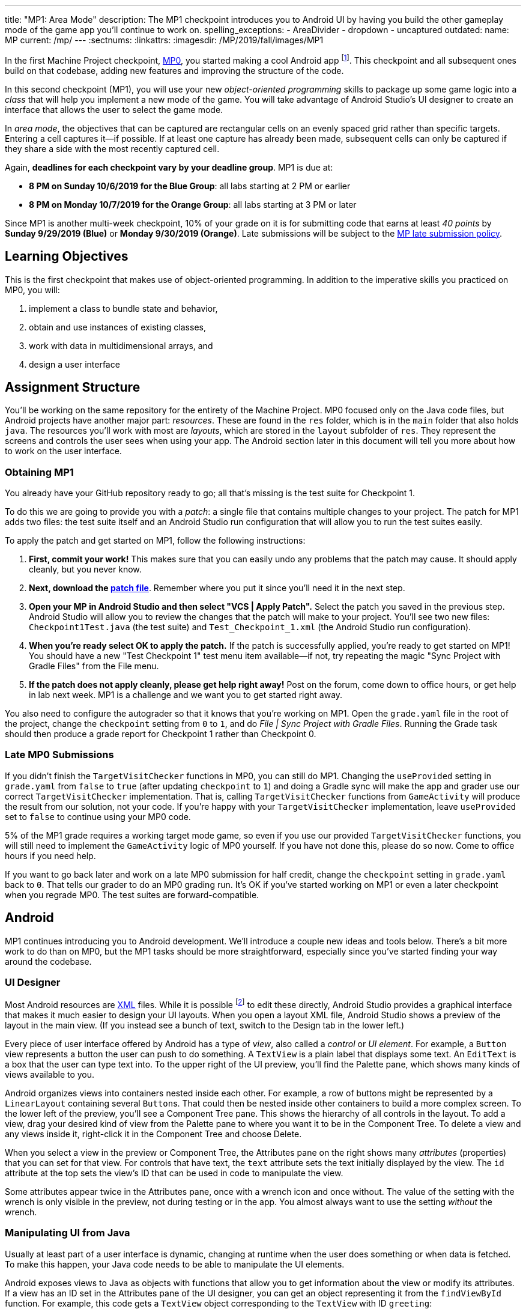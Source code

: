 ---
title: "MP1: Area Mode"
description:
  The MP1 checkpoint introduces you to Android UI by having you build the other gameplay
  mode of the game app you'll continue to work on.
spelling_exceptions:
  - AreaDivider
  - dropdown
  - uncaptured
outdated:
  name: MP
  current: /mp/
---
:sectnums:
:linkattrs:
:imagesdir: /MP/2019/fall/images/MP1

:forum: pass:normal[https://cs125-forum.cs.illinois.edu/c/fall2019-mp/mp1[forum,role='noexternal']]

[.lead]
//
In the first Machine Project checkpoint, link:/MP/2019/fall/0[MP0], you started making a
cool Android app
//
footnote:[Well, at least _we_ think it's cool...].
//
This checkpoint and all subsequent ones build on that codebase, adding new
features and improving the structure of the code.

In this second checkpoint (MP1), you will use your new _object-oriented
programming_ skills to package up some game logic into a _class_ that will help
you implement a new mode of the game.
//
You will take advantage of Android Studio's UI designer to create an interface
that allows the user to select the game mode.

In _area mode_, the objectives that can be captured are rectangular cells on an
evenly spaced grid rather than specific targets.
//
Entering a cell captures it&mdash;if possible.
//
If at least one capture has already been made, subsequent cells can only be
captured if they share a side with the most recently captured cell.

Again, **deadlines for each checkpoint vary by your deadline group**.
MP1 is due at:

* **8 PM on Sunday 10/6/2019 for the Blue Group**: all labs starting at 2 PM or
earlier
//
* **8 PM on Monday 10/7/2019 for the Orange Group**: all labs starting at 3 PM
or later

Since MP1 is another multi-week checkpoint, 10% of your grade on it is for
submitting code that earns at least _40 points_ by **Sunday 9/29/2019 (Blue)**
or **Monday 9/30/2019 (Orange)**.
//
Late submissions will be subject to the
//
link:/info/2019/fall/syllabus#regrading[MP late submission policy].

[[learning]]
//
== Learning Objectives

This is the first checkpoint that makes use of object-oriented programming.
//
In addition to the imperative skills you practiced on MP0, you will:

. implement a class to bundle state and behavior,
//
. obtain and use instances of existing classes,
//
. work with data in multidimensional arrays, and
//
. design a user interface

[[structure]]
//
== Assignment Structure

You'll be working on the same repository for the entirety of the Machine
Project.
//
MP0 focused only on the Java code files, but Android projects have another major
part: _resources_.
//
These are found in the `res` folder, which is in the `main` folder that also
holds `java`.
//
The resources you'll work with most are _layouts_, which are stored in the
`layout` subfolder of `res`.
//
They represent the screens and controls the user sees when using your app.
//
The Android section later in this document will tell you more about how to work
on the user interface.

[[mp1]]
//
=== Obtaining MP1

[.lead]
//
You already have your GitHub repository ready to go; all that's missing is the
test suite for Checkpoint 1.

To do this we are going to provide you with a _patch_: a single file that
contains multiple changes to your project.
//
The patch for MP1 adds two files: the test suite itself and an Android Studio
run configuration that will allow you to run the test suites easily.

To apply the patch and get started on MP1, follow the following instructions:

. **First, commit your work!**
//
This makes sure that you can easily undo any problems that the patch may cause.
//
It should apply cleanly, but you never know.
//
. **Next, download the
//
link:/MP/2019/fall/patches/MP1.patch[patch file]**.
//
Remember where you put it since you'll need it in the next step.
//
. **Open your MP in Android Studio and then select "VCS | Apply Patch".**
//
Select the patch you saved in the previous step.
//
Android Studio will allow you to review the changes that the patch will make to
your project.
//
You'll see two new files: `Checkpoint1Test.java` (the test suite) and
`Test_Checkpoint_1.xml` (the Android Studio run configuration).
//
. **When you're ready select OK to apply the patch.**
//
If the patch is successfully applied, you're ready to get started on MP1!
//
You should have a new "Test Checkpoint 1" test menu item available&mdash;if not,
try repeating the magic "Sync Project with Gradle Files" from the File menu.
//
. **If the patch does not apply cleanly, please get help right away!**
//
Post on the forum, come down to office hours, or get help in lab next week.
//
MP1 is a challenge and we want you to get started right away.

You also need to configure the autograder so that it knows that you're working
on MP1.
//
Open the `grade.yaml` file in the root of the project, change the `checkpoint`
setting from `0` to `1`, and do _File | Sync Project with Gradle Files_.
//
Running the Grade task should then produce a grade report for Checkpoint 1
rather than Checkpoint 0.

=== Late MP0 Submissions

If you didn't finish the `TargetVisitChecker` functions in MP0, you can still do
MP1.
//
Changing the `useProvided` setting in `grade.yaml` from `false` to `true` (after
updating `checkpoint` to `1`) and doing a Gradle sync will make the app and
grader use our correct `TargetVisitChecker` implementation.
//
That is, calling `TargetVisitChecker` functions from `GameActivity` will produce
the result from our solution, not your code.
//
If you're happy with your `TargetVisitChecker` implementation, leave
`useProvided` set to `false` to continue using your MP0 code.

5% of the MP1 grade requires a working target mode game, so even if you use our
provided `TargetVisitChecker` functions, you will still need to implement the
`GameActivity` logic of MP0 yourself.
//
If you have not done this, please do so now.
//
Come to office hours if you need help.

If you want to go back later and work on a late MP0 submission for half credit,
change the `checkpoint` setting in `grade.yaml` back to `0`.
//
That tells our grader to do an MP0 grading run.
//
It's OK if you've started working on MP1 or even a later checkpoint when you
regrade MP0.
//
The test suites are forward-compatible.

== Android

MP1 continues introducing you to Android development.
//
We'll introduce a couple new ideas and tools below.
//
There's a bit more work to do than on MP0, but the MP1 tasks should be more
straightforward, especially since you've started finding your way around the
codebase.

=== UI Designer

Most Android resources are https://en.wikipedia.org/wiki/XML[XML] files.
//
While it is possible footnote:[and necessary for advanced applications] to edit
these directly, Android Studio provides a graphical interface that makes it much
easier to design your UI layouts.
//
When you open a layout XML file, Android Studio shows a preview of the layout in
the main view.
//
(If you instead see a bunch of text, switch to the Design tab in the lower
left.)

Every piece of user interface offered by Android has a type of _view_, also
called a _control_ or _UI element_.
//
For example, a `Button` view represents a button the user can push to do
something.
//
A `TextView` is a plain label that displays some text.
//
An `EditText` is a box that the user can type text into.
//
To the upper right of the UI preview, you'll find the Palette pane, which shows
many kinds of views available to you.

Android organizes views into containers nested inside each other.
//
For example, a row of buttons might be represented by a `LinearLayout`
containing several ``Button``s.
//
That could then be nested inside other containers to build a more complex
screen.
//
To the lower left of the preview, you'll see a Component Tree pane.
//
This shows the hierarchy of all controls in the layout.
//
To add a view, drag your desired kind of view from the Palette pane to where you
want it to be in the Component Tree.
//
To delete a view and any views inside it, right-click it in the Component Tree
and choose Delete.

When you select a view in the preview or Component Tree, the Attributes pane on
the right shows many _attributes_ (properties) that you can set for that view.
//
For controls that have text, the `text` attribute sets the text initially
displayed by the view.
//
The `id` attribute at the top sets the view's ID that can be used in code to
manipulate the view.

[.alert.alert-warning]
//
--
//
Some attributes appear twice in the Attributes pane, once with a wrench icon and
once without.
//
The value of the setting with the wrench is only visible in the preview, not
during testing or in the app.
//
You almost always want to use the setting _without_ the wrench.
//
--

=== Manipulating UI from Java

[.lead]
//
Usually at least part of a user interface is dynamic, changing at runtime when the user
does something or when data is fetched.
//
To make this happen, your Java code needs to be able to manipulate the UI elements.

Android exposes views to Java as objects with functions that allow you to get
information about the view or modify its attributes.
//
If a view has an ID set in the Attributes pane of the UI designer, you can get
an object representing it from the `findViewById` function.
//
For example, this code gets a `TextView` object corresponding to the `TextView`
with ID `greeting`:

[source,java]
----
TextView label = findViewById(R.id.greeting);
----

The variable type (e.g. `TextView`) must match the type of view from the UI designer.
//
The variable name (e.g. `label`) can be anything of your choosing.
//
The field name after `R.id.` is the view ID from the UI designer.

[.alert.alert-warning]
//
--
//
Since the view classes are defined in Android rather than your project, they
have to be _imported_ before you can use them from your code.
//
Android Studio can help with this: if you tab-complete the class name as you're
typing it, the needed import statement will be automatically added to the top of
the file.
//
--

Once you have a view object, you can use dot notation to call its functions and
do something with it.
//
For example, all views have a `setVisibility` method to change whether the view
can be seen.
//
If the greeting label was invisible or gone, this code would make it visible
again:

[source,java]
----
label.setVisibility(View.VISIBLE);
// or pass View.INVISIBLE to make it invisible
// or View.GONE to make it gone (invisible and taking up no space)
----

Views that display text have a `setText` method to change the text:

[source,java]
----
label.setText("Hello!");
----

Member functions can also be used to set handlers&mdash;code that will be run
when something happens to the view, like a button being clicked.
//
The syntax for handlers is a little messy, but Android Studio's tab completion
can help you with it, as can the examples in our starter code or in lab.
//
For example, this attaches a click handler to a `Button` variable named
`goodbye`:

[source,java]
----
goodbye.setOnClickListener(new View.OnClickListener() {
    @Override
    public void onClick(final View v) {
        // Change the label's text
        label.setText("Goodbye.");
    }
});
----

Or more concisely:

[source,java]
----
goodbye.setOnClickListener(v -> {
    // Change the label's text
    label.setText("Goodbye.");
});
----

=== Multiple Activities

Most apps have multiple different screens that are shown at different times.
//
To switch to a different activity, code has to launch the new activity using an `Intent`.
//
An intent specifies what is to be done and provides any extra information needed to do
that&mdash;kind of like calling a function.

To create an intent to launch an activity, you need to specify the current context
footnote:[usually `this` but possibly `CurrentActivity.this` if you're inside a non-concise handler]
and the new activity:

[source,java]
----
Intent intent = new Intent(this, OtherActivity.class);
// Don't worry about what the .class part means
----

Once you have an intent, you can pass it to the `startActivity` function to act on it:

[source,java]
----
startActivity(intent);
----

By default, when a new activity is launched, the user can return to the old one
by using the back button on the device.
//
To make the old activity completely finish and no longer be available, you can
call `finish()` after the `startActivity` call.

Additional data that needs to be passed to the new activity can be placed in _extras_.
//
Intent extras are identified by a string name and can have various kinds of values.
//
Each intent can have many extras.
//
To add an extra, use a `putExtra` instance method of the intent:

[source,java]
----
intent.putExtra("name", "Jane Smith");
intent.putExtra("gpa", 4.0);
----

To access this data from the new activity, use the `getIntent` function to get
the `Intent` that was used to launch the activity.
//
To extract extras from the intent, call the `get<Type>Extra` functions, like
`getStringExtra` or `getDoubleExtra`.
//
The functions to get extras of primitive types require you to specify a default
value that will be returned in case that extra wasn't present.
//
For example:

[source,java]
----
Intent intent = getIntent();
String name = intent.getStringExtra("name");
double gpa = intent.getDoubleExtra("gpa", 0.0); // 0.0 is the default
----

If you'd like more information, feel free to refer to Android's
//
https://developer.android.com/guide/components/intents-filters[official `Intent` documentation].

== Your Goal

When you're done with MP1, your Campus Snake 125 app will support target mode and the new area mode.
//
In area mode, the map will show a grid of cells and highlight captured cells with green rectangles.
//
There will be a user interface to select the game mode and set game configuration
(proximity threshold for target mode, area and cell size for area mode).

MP1 is a step up from MP0, and may seem overwhelming at first.
//
This is normal!
//
As we always recommend: **start early**, take it one step at a time, get help
when you need it, and you'll be able to build amazing things.

=== `AreaDivider` Class

You may notice after acquiring the Checkpoint 1 test suite that the project can
no longer compile.
//
This is because the test code refers to an `AreaDivider` class that you need to
create.
//
So the first order of business is to define that class and the needed functions
on it.
//
To add a new class file in the Project view, right-click the package folder
(`edu.illinois.cs.cs125.fall2019.mp`) that contains all the existing files
you've been working on and choose _New | Java Class_.
//
Enter the class name, `AreaDivider` in this case, in the Name box and press OK.
If prompted to add the file to Git, press Add.

[.alert.alert-warning]
//
--
//
**You must create the new file in our package in `main` source set**,
//
the one containing all the other files you've been working on.
//
If you incorrectly create it in the `test` part of the project, the class may
appear to work locally but will not be usable from `GameActivity` or during
grading.
//
--

**To see what you need to add to this class**, refer to our
//
https://cs125-illinois.github.io/Fall2019-MP-Writeups/1/edu/illinois/cs/cs125/fall2019/mp/AreaDivider.html[official Javadoc].
//
You may find our link:/MP/2019/fall/0/#_understanding_the_coordinate_system[coordinate system figure] helpful.

If you prefer to work on other parts of the checkpoint before _implementing_ these functions,
you can&mdash;you just need the class and its members _declared_ so that the test suite can compile.

=== Create Game Button

When the app is done, the main screen represented by `MainActivity` will have several options.
//
We'll start on it in this checkpoint by adding a Create Game button that takes the user to
the game setup screen, `NewGameActivity`.

Open the `activity_main.xml` layout resource file.
//
Add a `Button` with ID `createGame` and text "Create Game".
//
Then add code to the `MainActivity` Java file to make pushing the button launch
`NewGameActivity`.
//
For an example of how to attach a function as a button click handler, see the
provided `NewGameActivity` code.
//
For an example of how to switch to a new activity, see the existing code in
`MainActivity`: you need to make it switch to `NewGameActivity` rather than
`GameActivity` in the button click handler function.
//
`MainActivity` should no longer immediately launch `GameActivity`.

=== Game Setup UI

The game configuration screen will allow the user to select their desired game mode
(area or target) and set other parameters like the cell size or proximity threshold.
//
This screen's layout is `activity_new_game.xml` and its Java class is `NewGameActivity`.

Our starter version of the layout contains a `RadioGroup` with id
`gameModeGroup`.
//
Add two ``RadioButton``s (from the Buttons section of the Palette) to inside
this group.
//
One should have ID `targetModeOption` and the other should have ID
`areaModeOption`.
//
The user will use these to pick the game mode.

Some settings only make sense for one game mode, so they shouldn't be shown all
the time.
//
For example, the user shouldn't see a setting for proximity threshold when
setting up an area mode game.
//
To allow showing and hiding the different game-mode-specific settings as a unit,
we'll organize the views into containers.
//
Add some kind of container footnote:[probably a `LinearLayout`] inside the
existing `LinearLayout` and give it the ID `areaSettings`.
//
Move the `areaSizeMap` control inside this new container.
//
Also add to this container a numeric `EditText` control with ID `cellSize`: this
will allow the user to set the cell size.
//
For target mode settings, add another container with ID `targetSettings` to the
provided `LinearLayout`.
//
Inside that new container, add another numeric text box with ID
`proximityThreshold`: the user will use this to set a custom proximity
threshold.
//
Also feel free to add any labels or extra instructions you like.

To make the radio buttons change the containers' visibility, we need to add code
to `NewGameActivity`.
//
In `onCreate`, attach a handler that will be run when the selected radio button
in the `RadioGroup` is changed:

[source,java]
----
// Suppose modeGroup is a RadioGroup variable (maybe an instance variable?)
modeGroup = findViewById(R.id.gameModeGroup);
modeGroup.setOnCheckedChangeListener((unused, checkedId) -> {
    // checkedId is the R.id constant of the currently checked RadioButton
    // Your code here: make only the selected mode's settings group visible
});
----

=== Game Setup Intent

Once the user has configured the game as they like by selecting the mode,
entering a cell size or proximity threshold, and panning/zooming the area map if in area mode,
they will press the Create Game button to start the game.
//
We attached a handler to that button that calls the `createGameClicked` function in `NewGameActivity`.
//
You need to fill out that function to populate an `Intent` with the game setup
and start the game activity.

Specifically, you need to add several extras to the `Intent` we initialized for
you.
//
The string extra named `mode` specifies the game mode, either "target" or
"area".
//
If the game is target mode, there should be an integer extra named
`proximityThreshold` specifying the proximity threshold.
//
If the game is area mode, there should be an integer extra named `cellSize`
specifying the cell size and four double extras&mdash;``areaNorth``, `areaEast`,
`areaSouth`, ``areaWest``&mdash;specifying the boundaries of the selected area.

To get all of this information, you will need to call functions of the view
objects.
//
``RadioGroup``s have a
https://developer.android.com/reference/android/widget/RadioGroup#getCheckedRadioButtonId()[`getCheckedRadioButtonId`]
function that returns the `R.id` constant of the selected option.
//
Interestingly, the `getText` method of text-containing views doesn't return just
a string, but the result's `toString` method will get just the text.
//
To get the integer represented by a string of text, use Java's
`Integer.parseInt` function:

[source,java]
----
// Suppose textBox is an EditText variable
String text = textBox.getText().toString();
int number = Integer.parseInt(text); // This will crash if text isn't a number
----

Finally, Google Maps controls like `areaMap` have a function to get the visible
region (for the area boundaries) as a
//
https://developers.google.com/android/reference/com/google/android/gms/maps/model/LatLngBounds[`LatLngBounds`]
//
object:

[source,java]
----
LatLngBounds bounds = areaMap.getProjection().getVisibleRegion().latLngBounds;
----

If the user didn't finish setting up the game before pressing Create Game&mdash;that is,
no radio button is selected or a needed numeric text box is empty&mdash;no intent should be launched.

=== Area Mode Gameplay

Now that you have the user's game setup stored in intents and an `AreaDivider` class to help with
area division and grid drawing, you can add logic to `GameActivity` to make area mode games work.

First, `GameActivity` needs to know the game configuration.
//
Add logic to `onCreate` to get the intent and record the needed information in
instance variables of your design.
//
You will probably want to wrap our provided target mode variable setup in an if
statement, then use the other (area mode) branch to create an `AreaDivider`
instance to manage cell boundaries and a `boolean[][]` to store whether each
cell has been visited.

Update `setUpMap` to check the game mode and render the grid if the game is area mode.
//
This should be very easy because all the work is done by the `AreaDivider` object.
//
If the game is target mode, markers should still be placed at target positions like in MP0.

Similarly, add a branch to `updateLocation` with area mode gameplay logic:
detect cell capture and show the user's progress on the map.
//
Initially any cell in the area can be captured.
//
Subsequent captures are only possible of the cell the user is currently in is
uncaptured and shares one side with the most recently captured cell
//
footnote:[which you can keep track of with instance variables].
//
When a cell is captured, it should be filled with a green polygon
//
footnote:[If you use the same color constant as in MP0, the polygons will be
completely opaque.
//
That's perfectly fine, but if you want to make them _translucent_ green the test
suite can accept that.].
//
To add a polygon to a Google Maps control, pass a
https://developers.google.com/android/reference/com/google/android/gms/maps/model/PolygonOptions[`PolygonOptions`]
instance to the map's `addPolygon` method.
//
As you read the `PolygonOptions` method summary, look for two methods that
you'll need: one to add vertices to the polygon and one to set the polygon's
fill color.

To make the custom proximity threshold take effect, tweak your MP0 target mode logic in
`updateLocation` to use your proximity threshold variable instead of a constant.

== Grading

MP1 is worth 100 points total, broken down as follows:

* **20 points** for the area division calculation features of `AreaDivider`
//
* **10 points** for the `renderGrid` function of `AreaDivider`
//
* **5 points** for the Create Game button in `MainActivity`
//
* **10 points** for setting up the user interface in `NewGameActivity` and
  making the radio buttons work
//
* **10 points** for making the Create Game button in `NewGameActivity` start a correctly
  configured `Intent`
//
* **20 points** for making area mode work by updating `GameActivity`
//
* **5 points** for making target mode respect the user's proximity threshold setting
//
* **10 points** for having no `checkstyle` violations
//
* **10 points** for submitting code that earns at least _40 points_ by 8 PM on your early deadline day

=== Test Cases

Just like link:/MP/2019/fall/0/#_test_cases[on MP0], we have provided a test suite that exhaustively
tests your code.
//
You should not modify the test suite, but feel free to examine it to see
what it is doing with your code, especially when you're debugging test failures.
//
`Checkpoint1Test` is stored in the same folder as `Checkpoint0Test`, under the `test` part
of the `src` folder hierarchy.

To run Checkpoint 1 tests, change the run configurations dropdown to Test
Checkpoint 1 and press the green run button.
//
You can also run a specific test function using the button in the left margin
when looking at the test suite code.
//
After updating `grade.yaml`, the Grade run configuration that you used in MP0
will grade MP1 instead.

=== Submitting Your Work

Follow the instructions from the
//
link:/MP/2019/fall/setup/git#submitting[submitting portion]
//
of the
//
link:/MP/2019/fall/setup/git#workflow[CS 125 workflow]
//
instructions.

=== Style Points

[.lead]
//
Like in MP0, 10% of your MP1 score is from successful `checkstyle` validation.
//
One thing checked by `checkstyle` is the presence of Javadoc documentation on each function
and function parameter.

Android Studio can help with this: once you've written a function signature,
typing `/**` (the start of a Javadoc comment) right above the function and
pressing Enter will insert any necessary `@param` and `@return` tags for you to
fill out.
//
`checkstyle` also wants all function parameters to be declared `final` (like we
did in MP0), which means you cannot reassign them inside the function.

== Cliffhanger

After completing MP1 you may be thinking that it would be nice to bundle all the target mode
logic together in one place and all the area mode logic together in another
rather than having all those if statements throughout `GameActivity`.
//
Later in lecture you'll learn about a concept called _polymorphism_ that will allow us to do this.

Now that we can create customized games, we'll want some way to share or join
games with other people and see ongoing games' configuration.
//
We'll start on that in the next checkpoint by connecting the app to a server.

== Cheating

All submissions on all CS 125 assignments will be checked for plagiarism.
//
You may not submit work done by anyone else, nor may you share your assignment
code with others.
//
Please review the link:/info/2019/fall/syllabus/#cheating[cheating policies] from the
syllabus.
